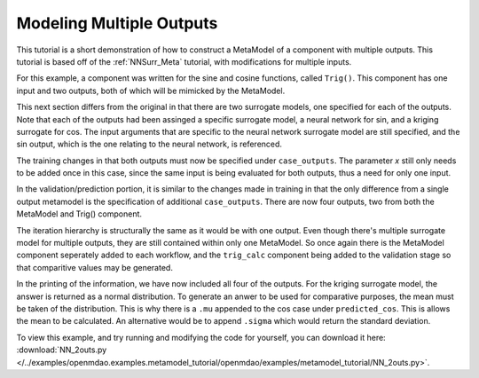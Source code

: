 .. index:: Mult_Outputs_Meta

Modeling Multiple Outputs
==================================

This tutorial is a short demonstration of how to construct a MetaModel of a component with
multiple outputs. This tutorial is based off of the :ref:`NNSurr_Meta` tutorial, with 
modifications for multiple inputs.

For this example, a component was written for the sine and cosine functions, called 
``Trig()``. This component has one input and two outputs, both of which will be mimicked by 
the MetaModel. 

.. testcode:: Mult_out_parts

    from openmdao.main.api import Assembly, Component, SequentialWorkflow
    from math import sin, cos
    
    from openmdao.lib.datatypes.api import Float
    from openmdao.lib.drivers.api import DOEdriver
    from openmdao.lib.doegenerators.api import FullFactorial, Uniform
    from openmdao.lib.components.api import MetaModel
    from openmdao.lib.casehandlers.api import DBCaseRecorder
    from openmdao.lib.surrogatemodels.api import NeuralNet, KrigingSurrogate
    
    
    class Trig(Component): 
        
        x = Float(0,iotype="in",units="rad",low=0,high=20)
        
        f_x_sin = Float(0.0,iotype="out")
        f_x_cos = Float(0.0,iotype="out")
        
        def execute(self): 
            self.f_x_sin = .5*sin(self.x)
            self.f_x_cos = .5*cos(self.x)

This next section differs from the original in that there are two surrogate models, 
one specified for each of the outputs. Note that each of the outputs had been assinged 
a specific surrogate model, a neural network for sin, and a kriging surrogate for cos. 
The input arguments that are specific to the neural network surrogate model are still 
specified, and the sin output, which is the one relating to the neural network, is 
referenced.  

.. testcode::Mult_out_parts

    class Simulation(Assembly):
        
        def __init__(self):
            super(Simulation,self).__init__()
        
            #Components
            self.add("trig_meta_model",MetaModel())
            self.trig_meta_model.surrogate = {"f_x_sin":NeuralNet(),
                                             "f_x_cos":KrigingSurrogate()}  
            self.trig_meta_model.surrogate_args = {"f_x_sin":{'n_hidden_nodes':5}}
            self.trig_meta_model.model = Trig()        
            self.trig_meta_model.recorder = DBCaseRecorder()

The training changes in that both outputs must now be specified under ``case_outputs``. 
The parameter `x` still only needs to be added once in this case, since the same input 
is being evaluated for both outputs, thus a need for only one input.

.. testcode:: Mult_out_parts
        
        #Training the MetaModel
        self.add("DOE_Trainer",DOEdriver())
        self.DOE_Trainer.DOEgenerator = FullFactorial()
        self.DOE_Trainer.DOEgenerator.num_levels = 20
        self.DOE_Trainer.add_parameter("trig_meta_model.x")
        self.DOE_Trainer.case_outputs = ["trig_meta_model.f_x_sin","trig_meta_model.f_x_cos"]
        self.DOE_Trainer.add_event("trig_meta_model.train_next")
        self.DOE_Trainer.recorder = DBCaseRecorder()
        self.DOE_Trainer.force_execute = True
        
In the validation/prediction portion, it is similar to the changes made in training in 
that the only difference from a single output metamodel is the specification of additional 
``case_outputs``. There are now four outputs, two from both the MetaModel and Trig() component. 

.. testcode:: Mult_out_parts

        #MetaModel Validation
        self.add("trig_calc",Trig())
        self.add("DOE_Validate",DOEdriver())
        self.DOE_Validate.DOEgenerator = Uniform()
        self.DOE_Validate.DOEgenerator.num_samples = 20
        self.DOE_Validate.add_parameter(("trig_meta_model.x","trig_calc.x"))
        self.DOE_Validate.case_outputs = ["trig_calc.f_x_sin","trig_calc.f_x_cos","trig_meta_model.f_x_sin","trig_meta_model.f_x_cos"]
        self.DOE_Validate.recorder = DBCaseRecorder()
        self.DOE_Validate.force_execute = True
        
The iteration hierarchy is structurally the same as it would be with one output.  Even 
though there's multiple surrogate model for multiple outputs, they are still contained 
within only one MetaModel.  So once again there is the MetaModel component seperately 
added to each workflow, and the ``trig_calc`` component being added to the validation 
stage so that comparitive values may be generated.

.. testcode:: Mult_out_parts

        #Iteration Hierarchy
        self.driver.workflow = SequentialWorkflow()
        self.driver.workflow.add(['DOE_Trainer','DOE_Validate'])
        self.DOE_Trainer.workflow.add('trig_meta_model')
        self.DOE_Validate.workflow.add('trig_meta_model')
        self.DOE_Validate.workflow.add('trig_calc')

In the printing of the information, we have now included all four of the outputs. 
For the kriging surrogate model, the answer is returned as a normal distribution. 
To generate an anwer to be used for comparative purposes, the mean must be taken of 
the distribution.  This is why there is a ``.mu`` appended to the 
cos case under ``predicted_cos``. This is allows the mean to be calculated.  An 
alternative would be to append ``.sigma`` which would return the standard deviation.
        
.. testcode:: Mult_out_parts

    if __name__ == "__main__":
        
        sim = Simulation()
        sim.run()
        
        #This is how you can access any of the data
        train_data = sim.DOE_Trainer.recorder.get_iterator()
        validate_data = sim.DOE_Validate.recorder.get_iterator()
        train_inputs = [case['trig_meta_model.x'] for case in train_data]
        train_actual_sin = [case['trig_meta_model.f_x_sin'] for case in train_data]
        train_actual_cos = [case['trig_meta_model.f_x_cos'].mu for case in train_data]
        inputs = [case['trig_calc.x'] for case in validate_data]    
        actual_sin = [case['trig_calc.f_x_sin'] for case in validate_data]
        actual_cos = [case['trig_calc.f_x_cos'] for case in validate_data]
        predicted_sin = [case['trig_meta_model.f_x_sin'] for case in validate_data]
        predicted_cos = [case['trig_meta_model.f_x_cos'].mu for case in validate_data]
    
        
        for a,b,c,d in zip(actual_sin,predicted_sin,actual_cos,predicted_cos):
            print "%1.3f, %1.3f, %1.3f, %1.3f"%(a,b,c,d)
            
To view this example, and try running and modifying the code for yourself, you can download it here:
:download:`NN_2outs.py </../examples/openmdao.examples.metamodel_tutorial/openmdao/examples/metamodel_tutorial/NN_2outs.py>`.
